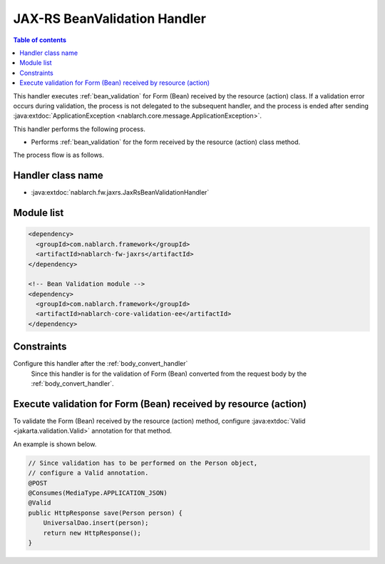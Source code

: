 .. _jaxrs_bean_validation_handler:

JAX-RS BeanValidation Handler
==================================================
.. contents:: Table of contents
  :depth: 3
  :local:

This handler executes :ref:`bean_validation` for Form (Bean) received by the resource (action) class.
If a validation error occurs during validation, the process is not delegated to the subsequent handler,
and the process is ended after sending :java:extdoc:`ApplicationException <nablarch.core.message.ApplicationException>`.

This handler performs the following process.

* Performs :ref:`bean_validation` for the form received by the resource (action) class method.

The process flow is as follows.

.. image:: ../images/JaxRsBeanValidationHandler/flow.png
  :scale: 75

Handler class name
--------------------------------------------------
* :java:extdoc:`nablarch.fw.jaxrs.JaxRsBeanValidationHandler`

Module list
--------------------------------------------------
.. code-block:: xml

  <dependency>
    <groupId>com.nablarch.framework</groupId>
    <artifactId>nablarch-fw-jaxrs</artifactId>
  </dependency>

  <!-- Bean Validation module -->
  <dependency>
    <groupId>com.nablarch.framework</groupId>
    <artifactId>nablarch-core-validation-ee</artifactId>
  </dependency>

Constraints
------------------------------
Configure this handler after the :ref:`body_convert_handler`
  Since this handler is for the validation of Form (Bean) converted from the request body by the :ref:`body_convert_handler`.

Execute validation for Form (Bean) received by resource (action)
----------------------------------------------------------------------------------------------------
To validate the Form (Bean) received by the resource (action) method,
configure :java:extdoc:`Valid <jakarta.validation.Valid>` annotation for that method.

An example is shown below.

.. code-block:: java

  // Since validation has to be performed on the Person object,
  // configure a Valid annotation.
  @POST
  @Consumes(MediaType.APPLICATION_JSON)
  @Valid
  public HttpResponse save(Person person) {
      UniversalDao.insert(person);
      return new HttpResponse();
  }
